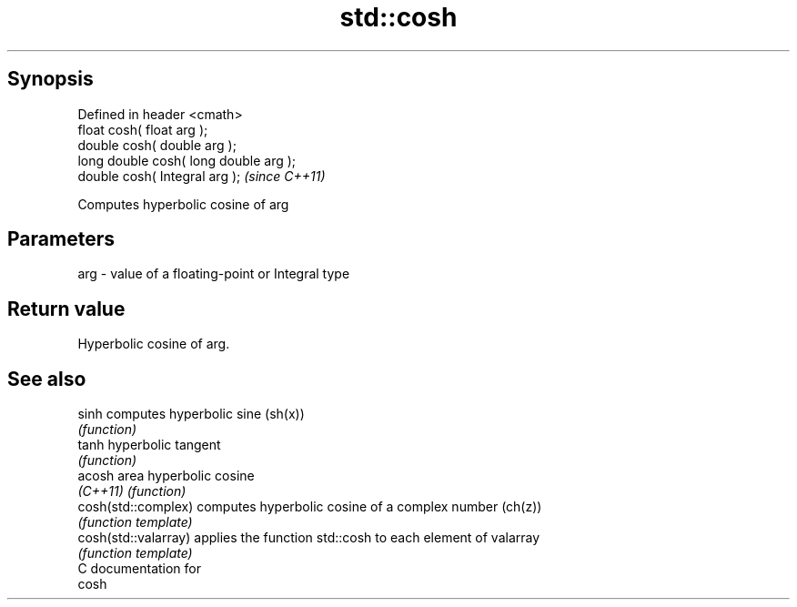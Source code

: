 .TH std::cosh 3 "Apr 19 2014" "1.0.0" "C++ Standard Libary"
.SH Synopsis
   Defined in header <cmath>
   float cosh( float arg );
   double cosh( double arg );
   long double cosh( long double arg );
   double cosh( Integral arg );          \fI(since C++11)\fP

   Computes hyperbolic cosine of arg

.SH Parameters

   arg - value of a floating-point or Integral type

.SH Return value

   Hyperbolic cosine of arg.

.SH See also

   sinh                computes hyperbolic sine (sh(x))
                       \fI(function)\fP
   tanh                hyperbolic tangent
                       \fI(function)\fP
   acosh               area hyperbolic cosine
   \fI(C++11)\fP             \fI(function)\fP
   cosh(std::complex)  computes hyperbolic cosine of a complex number (ch(z))
                       \fI(function template)\fP
   cosh(std::valarray) applies the function std::cosh to each element of valarray
                       \fI(function template)\fP
   C documentation for
   cosh
